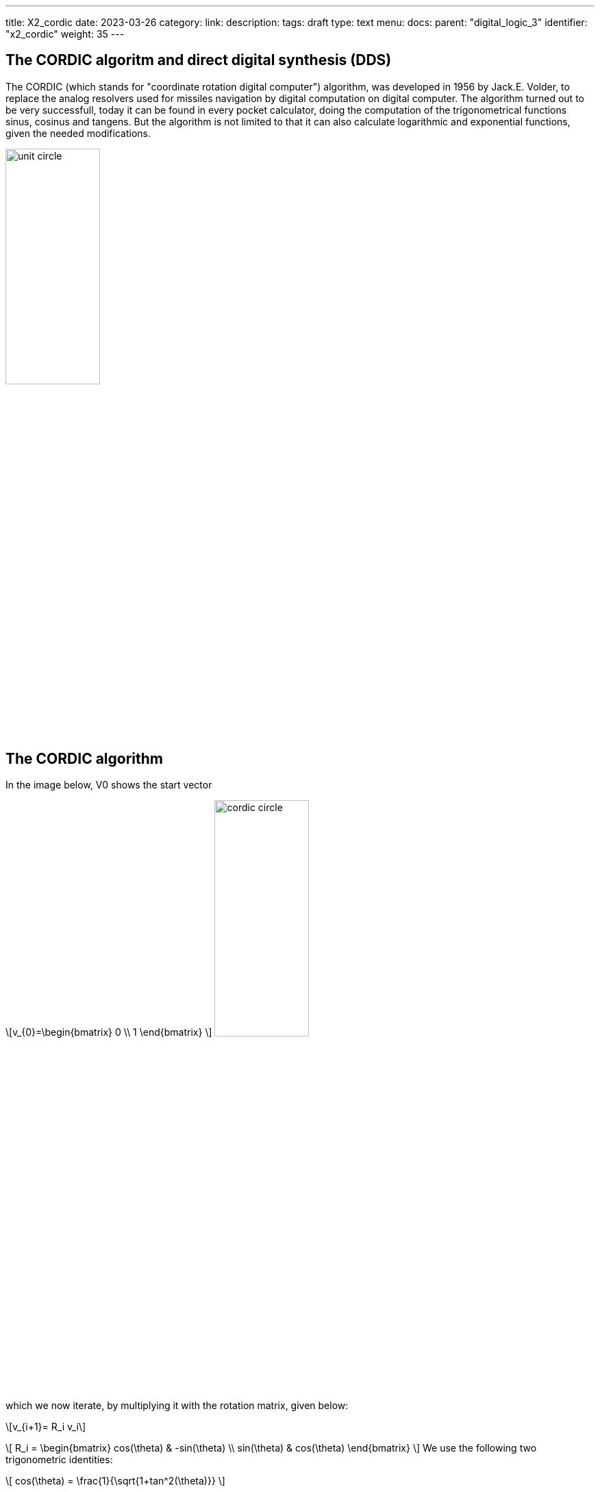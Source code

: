 ---
title: X2_cordic
date: 2023-03-26
category:
link:
description:
tags: draft
type: text
menu:
  docs:
    parent: "digital_logic_3"
    identifier: "x2_cordic"
    weight: 35
---

== The CORDIC algoritm and direct digital synthesis (DDS)

The CORDIC (which stands for "coordinate rotation digital computer") algorithm, was developed in 1956 by Jack.E. Volder, to
replace the analog resolvers used for missiles navigation by digital computation on digital computer.
The algorithm turned out to be very successfull, today it can be found in every pocket calculator, doing
the computation of the trigonometrical functions sinus, cosinus and tangens. But the algorithm is not limited to that
it can also calculate logarithmic and exponential functions, given the needed modifications.

image:../images/unit_circle.svg[width=40%]

== The CORDIC algorithm
In the image below, V0 shows the start vector

["latex","../images/startvector.svg",imgfmt="svg", width="70%"]
\[v_{0}=\begin{bmatrix}
0 \\
1
\end{bmatrix}
\]
image:../images/cordic_circle.svg[width=40%]



which we now iterate, by multiplying it with the rotation matrix, given below:
["latex","../images/vector_rotation.svg",imgfmt="svg", width="70%"]
\[v_{i+1}= R_i v_i\]

["latex","../images/vector_rotation.svg",imgfmt="svg", width="70%"]
\[ R_i = \begin{bmatrix}
cos(\theta) & -sin(\theta) \\
sin(\theta) & cos(\theta)
\end{bmatrix}
\]
We use the following two trigonometric identities:

["latex","../images/trigonometric_identity_cos.svg",imgfmt="svg", width="70%"]
\[
cos(\theta) = \frac{1}{\sqrt{1+tan^2(\theta)}}
\]

["latex","../images/trigonometric_identity_cos.svg",imgfmt="svg", width="70%"]
\[
sin(\theta) = \frac{tan(\theta)}{\sqrt{1+tan^2(\theta)}}
\]

the rotation matrix becomes

["latex","../images/vector_rotation.svg",imgfmt="svg", width="70%"]
\[ R_i =   \frac{1}{\sqrt{1+tan^2(\theta)}} \begin{bmatrix}
1 & -tan(\theta) \\
tan(\theta) & 1
\end{bmatrix}
\]

Then the rotation vector $v_{i+1}= R_i v_i$ becomes:


["latex","../images/vector_rotation_1.svg",imgfmt="svg", width="70%"]
\[ \begin{bmatrix}
x_{i+1} \\
y_{i+1} \\
\end{bmatrix} =   \frac{1}{\sqrt{1+tan^2(\theta)}} \begin{bmatrix}
1 & -tan(\theta) \\
tan(\theta) & 1
\end{bmatrix}\begin{bmatrix}
x_{i} \\
y_{i} \\
\end{bmatrix}
\]

We replace the tangens function with a simpler expression, resulting in a bit shift.
["latex","../images/vector_rotation_2.svg",imgfmt="svg", width="70%"]
\[ \begin{bmatrix}
x_{i+1} \\
y_{i+1} \\
\end{bmatrix} =  K_{i} \begin{bmatrix}
1 & -\sigma 2^{-i} \\
\sigma 2^{-i} & 1
\end{bmatrix}\begin{bmatrix}
x_{i} \\
y_{i} \\
\end{bmatrix}
\]
where

["latex","../images/vector_rotation_Ki.svg",imgfmt="svg", width="70%"]
\[ K_{i} =   \frac{1}{\sqrt{1+2^{-2i}}} \]

and $\sigma_i$ is used to determine the direction of the rotation. If the angle $\theta_{i}$ is
positive then $\sigma{i}$ is +1, otherwise -1.

The factor Ki can be factored completly for the iterative process.

["latex","../images/vector_rotation_Kn.svg",imgfmt="svg", width="70%"]
\[ K(n) =   \prod_{i=0}^{n-1}K_{i} = \prod_{i=0}^{n-1} \frac{1}{\sqrt{1+2^{-2i}}} \]

["latex","../images/vector_rotation_Kn.svg",imgfmt="svg", width="70%"]
\[ K = lim_{n-> \infty} K \approx  0.60725293500888 \]






image:../images/dds_principle.svg[width=75%]




